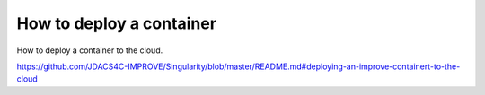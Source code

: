 How to deploy a container
===========================


How to deploy a container to the cloud.

https://github.com/JDACS4C-IMPROVE/Singularity/blob/master/README.md#deploying-an-improve-containert-to-the-cloud

